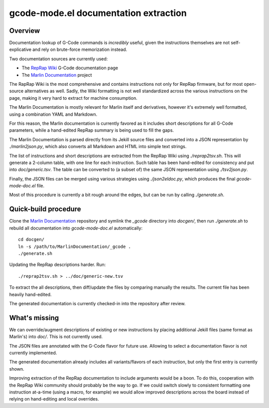 gcode-mode.el documentation extraction
======================================

Overview
--------

Documentation lookup of G-Code commands is *incredibly* useful, given
the instructions themselves are not self-explicative and rely on
brute-force memorization instead.

Two documentation sources are currently used:

- The `RepRap Wiki`_ G-Code documentation page
- The `Marlin Documentation`_ project

The RapRap Wiki is the most comprehensive and contains instructions not
only for RepRap firmware, but for most open-source alternatives as well.
Sadly, the Wiki formatting is not well standardized across the various
instructions on the page, making it very hard to extract for machine
consumption.

The Marlin Documentation is mostly relevant for Marlin itself and
derivatives, however it's extremely well formatted, using a combination
YAML and Markdown.

For this reason, the Marlin documentation is currently favored as it
includes short descriptions for all G-Code parameters, while a
hand-edited RepRap summary is being used to fill the gaps.

The Marlin Documentation is parsed directly from its Jekill source files
and converted into a JSON representation by `./marlin2json.py`, which
also converts all Markdown and HTML into simple text strings.

The list of instructions and short descriptions are extracted from the
RepRap Wiki using `./reprap2tsv.sh`. This will generate a 2-column
table, with one line for each instruction. Such table has been
hand-edited for consistency and put into `doc/generic.tsv`. The table
can be converted to (a subset of) the same JSON representation using
`./tsv2json.py`.

Finally, the JSON files can be merged using various strategies using
`./json2eldoc.py`, which produces the final `gcode-mode-doc.el` file.

Most of this procedure is currently a bit rough around the edges, but
can be run by calling `./generate.sh`.


Quick-build procedure
---------------------

Clone the `Marlin Documentation`_ repository and symlink the `_gcode`
directory into `docgen/`, then run `./generate.sh` to rebuild all
documentation into `gcode-mode-doc.el` automatically::

  cd docgen/
  ln -s /path/to/MarlinDocumentation/_gcode .
  ./generate.sh

Updating the RepRap descriptions harder. Run::

  ./reprap2tsv.sh > ../doc/generic-new.tsv

To extract the all descriptions, then diff/update the files by comparing
manually the results. The current file has been heavily hand-edited.

The generated documentation is currently checked-in into the repository
after review.


What's missing
--------------

We can override/augment descriptions of existing or new instructions by
placing additional Jekill files (same format as Marlin's) into `doc/`.
This is not currently used.

The JSON files are annotated with the G-Code flavor for future use.
Allowing to select a documentation flavor is not currently implemented.

The generated documentation already includes all variants/flavors of
each instruction, but only the first entry is currently shown.

Improving extraction of the RepRap documentation to include arguments
would be a boon. To do this, cooperation with the RepRap Wiki community
should probably be the way to go. If we could switch slowly to
consistent formatting one instruction at-a-time (using a macro, for
example) we would allow improved descriptions across the board instead
of relying on hand-editing and local overrides.


.. _RepRap Wiki: https://reprap.org/wiki/G-code
.. _Marlin Documentation: https://github.com/MarlinFirmware/MarlinDocumentation/
